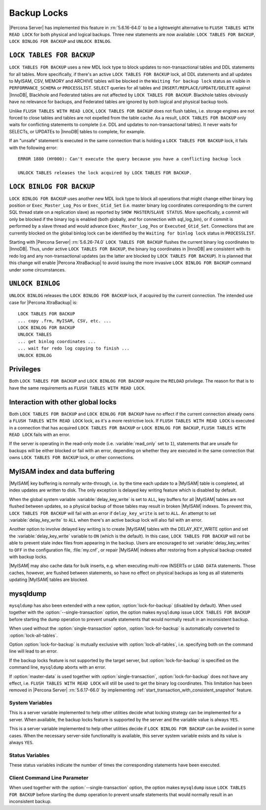 .. _backup_locks:

==============
 Backup Locks
==============

|Percona Server| has implemented this feature in :rn:`5.6.16-64.0` to be a lightweight alternative to ``FLUSH TABLES WITH READ LOCK`` for both physical and logical backups. Three new statements are now available: ``LOCK TABLES FOR BACKUP``, ``LOCK BINLOG FOR BACKUP`` and ``UNLOCK BINLOG``.

``LOCK TABLES FOR BACKUP``
---------------------------

``LOCK TABLES FOR BACKUP`` uses a new MDL lock type to block updates to non-transactional tables and DDL statements for all tables. More specifically, if there's an active ``LOCK TABLES FOR BACKUP`` lock, all DDL statements and all updates to MyISAM, CSV, MEMORY and ARCHIVE tables will be blocked in the ``Waiting for backup lock`` status as visible in ``PERFORMANCE_SCHEMA`` or ``PROCESSLIST``. ``SELECT`` queries for all tables and ``INSERT/REPLACE/UPDATE/DELETE`` against |InnoDB|, Blackhole and Federated tables are not affected by ``LOCK TABLES FOR BACKUP``. Blackhole tables obviously have no relevance for backups, and Federated tables are ignored by both logical and physical backup tools.

Unlike ``FLUSH TABLES WITH READ LOCK``, ``LOCK TABLES FOR BACKUP`` does not flush tables, i.e. storage engines are not forced to close tables and tables are not expelled from the table cache. As a result, ``LOCK TABLES FOR BACKUP`` only waits for conflicting statements to complete (i.e. DDL and updates to non-transactional tables). It never waits for SELECTs, or UPDATEs to |InnoDB| tables to complete, for example.

If an "unsafe" statement is executed in the same connection that is holding a ``LOCK TABLES FOR BACKUP`` lock, it fails with the following error: :: 

 ERROR 1880 (HY000): Can't execute the query because you have a conflicting backup lock

 UNLOCK TABLES releases the lock acquired by LOCK TABLES FOR BACKUP.

``LOCK BINLOG FOR BACKUP``
---------------------------

``LOCK BINLOG FOR BACKUP`` uses another new MDL lock type to block all operations that might change either binary log position or ``Exec_Master_Log_Pos`` or ``Exec_Gtid_Set`` (i.e. master binary log coordinates corresponding to the current SQL thread state on a replication slave) as reported by ``SHOW MASTER``/``SLAVE STATUS``. More specifically, a commit will only be blocked if the binary log is enabled (both globally, and for connection with sql_log_bin), or if commit is performed by a slave thread and would advance ``Exec_Master_Log_Pos`` or ``Executed_Gtid_Set``. Connections that are currently blocked on the global binlog lock can be identified by the ``Waiting for binlog lock`` status in ``PROCESSLIST``.

.. _backup-safe_binlog_information:

Starting with |Percona Server| :rn:`5.6.26-74.0` ``LOCK TABLES FOR BACKUP`` flushes the current binary log coordinates to |InnoDB|. Thus, under active ``LOCK TABLES FOR BACKUP``, the binary log coordinates in |InnoDB| are consistent with its redo log and any non-transactional updates (as the latter are blocked by ``LOCK TABLES FOR BACKUP``). It is planned that this change will enable |Percona XtraBackup| to avoid issuing the more invasive ``LOCK BINLOG FOR BACKUP`` command under some circumstances.

``UNLOCK BINLOG``
------------------

``UNLOCK BINLOG`` releases the ``LOCK BINLOG FOR BACKUP`` lock, if acquired by the current connection. The intended use case for |Percona XtraBackup| is: :: 

  LOCK TABLES FOR BACKUP
  ... copy .frm, MyISAM, CSV, etc. ...
  LOCK BINLOG FOR BACKUP
  UNLOCK TABLES
  ... get binlog coordinates ...
  ... wait for redo log copying to finish ...
  UNLOCK BINLOG

Privileges
----------

Both ``LOCK TABLES FOR BACKUP`` and ``LOCK BINLOG FOR BACKUP`` require the ``RELOAD`` privilege. The reason for that is to have the same requirements as ``FLUSH TABLES WITH READ LOCK``.

Interaction with other global locks
-----------------------------------

Both ``LOCK TABLES FOR BACKUP`` and ``LOCK BINLOG FOR BACKUP`` have no effect if the current connection already owns a ``FLUSH TABLES WITH READ LOCK`` lock, as it's a more restrictive lock. If ``FLUSH TABLES WITH READ LOCK`` is executed in a connection that has acquired ``LOCK TABLES FOR BACKUP`` or ``LOCK BINLOG FOR BACKUP``, ``FLUSH TABLES WITH READ LOCK`` fails with an error.

If the server is operating in the read-only mode (i.e. :variable:`read_only` set to ``1``), statements that are unsafe for backups will be either blocked or fail with an error, depending on whether they are executed in the same connection that owns ``LOCK TABLES FOR BACKUP`` lock, or other connections.

MyISAM index and data buffering
-------------------------------

|MyISAM| key buffering is normally write-through, i.e. by the time each update to a |MyISAM| table is completed, all index updates are written to disk. The only exception is delayed key writing feature which is disabled by default. 

When the global system variable :variable:`delay_key_write` is set to ``ALL``, key buffers for all |MyISAM| tables are not flushed between updates, so a physical backup of those tables may result in broken |MyISAM| indexes. To prevent this, ``LOCK TABLES FOR BACKUP`` will fail with an error if ``delay_key_write`` is set to ``ALL``. An attempt to set :variable:`delay_key_write` to ``ALL`` when there's an active backup lock will also fail with an error. 

Another option to involve delayed key writing is to create |MyISAM| tables with the DELAY_KEY_WRITE option and set the :variable:`delay_key_write` variable to ``ON`` (which is the default). In this case, ``LOCK TABLES FOR BACKUP`` will not be able to prevent stale index files from appearing in the backup. Users are encouraged to set :variable:`delay_key_writes` to ``OFF`` in the configuration file, :file:`my.cnf`, or repair |MyISAM| indexes after restoring from a physical backup created with backup locks.

|MyISAM| may also cache data for bulk inserts, e.g. when executing multi-row INSERTs or ``LOAD DATA`` statements. Those caches, however, are flushed between statements, so have no effect on physical backups as long as all statements updating |MyISAM| tables are blocked.

mysqldump
---------

``mysqldump`` has also been extended with a new option, :option:`lock-for-backup` (disabled by default). When used together with the :option:`--single-transaction` option, the option makes ``mysqldump`` issue ``LOCK TABLES FOR BACKUP`` before starting the dump operation to prevent unsafe statements that would normally result in an inconsistent backup.

When used without the :option:`single-transaction` option, :option:`lock-for-backup` is automatically converted to :option:`lock-all-tables`.

Option :option:`lock-for-backup` is mutually exclusive with :option:`lock-all-tables`, i.e. specifying both on the command line will lead to an error. 

If the backup locks feature is not supported by the target server, but :option:`lock-for-backup` is specified on the command line, ``mysqldump`` aborts with an error.

If :option:`master-data` is used together with :option:`single-transaction`, :option:`lock-for-backup` does not have any effect, i.e. ``FLUSH TABLES WITH READ LOCK`` will still be used to get the binary log coordinates. This limitation has been removed in |Percona Server| :rn:`5.6.17-66.0` by implementing :ref:`start_transaction_with_consistent_snapshot` feature.

System Variables
================

.. variable:: have_backup_locks

     :version 5.6.16-64.0: Implemented
     :cli: Yes
     :conf: No
     :scope: Global
     :dyn: No
     :vartype: Boolean
     :default: YES

This is a server variable implemented to help other utilities decide what locking strategy can be implemented for a server. When available, the backup locks feature is supported by the server and the variable value is always ``YES``.

.. variable:: have_backup_safe_binlog_info

     :version 5.6.26-74.0: Implemented
     :cli: Yes
     :conf: No
     :scope: Global
     :dyn: No
     :vartype: Boolean
     :default: YES

This is a server variable implemented to help other utilities decide if ``LOCK BINLOG FOR BACKUP`` can be avoided in some cases. When the necessary server-side functionality is available, this server system variable exists and its value is always ``YES``.

Status Variables
================

.. variable:: Com_lock_tables_for_backup

     :version 5.6.16-64.0: Implemented
     :vartype: Numeric

.. variable:: Com_lock_binlog_for_backup

     :version 5.6.16-64.0: Implemented
     :vartype: Numeric

.. variable:: Com_unlock_binlog

     :version 5.6.16-64.0: Implemented
     :vartype: Numeric

These status variables indicate the number of times the corresponding statements have been executed.

Client Command Line Parameter
=============================

.. option:: lock-for-backup

     :version 5.6.16-64.0: Implemented
     :cli: Yes
     :scope: Global
     :dyn: No
     :vartype: String
     :default: Off

When used together with the :option:`--single-transaction` option, the option makes ``mysqldump`` issue ``LOCK TABLES FOR BACKUP`` before starting the dump operation to prevent unsafe statements that would normally result in an inconsistent backup.

